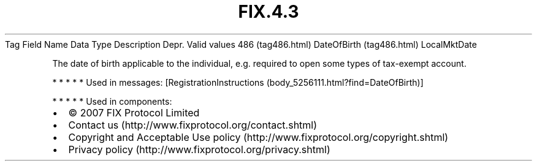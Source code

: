 .TH FIX.4.3 "" "" "Tag #486"
Tag
Field Name
Data Type
Description
Depr.
Valid values
486 (tag486.html)
DateOfBirth (tag486.html)
LocalMktDate
.PP
The date of birth applicable to the individual, e.g. required to
open some types of tax-exempt account.
.PP
   *   *   *   *   *
Used in messages:
[RegistrationInstructions (body_5256111.html?find=DateOfBirth)]
.PP
   *   *   *   *   *
Used in components:

.PD 0
.P
.PD

.PP
.PP
.IP \[bu] 2
© 2007 FIX Protocol Limited
.IP \[bu] 2
Contact us (http://www.fixprotocol.org/contact.shtml)
.IP \[bu] 2
Copyright and Acceptable Use policy (http://www.fixprotocol.org/copyright.shtml)
.IP \[bu] 2
Privacy policy (http://www.fixprotocol.org/privacy.shtml)
